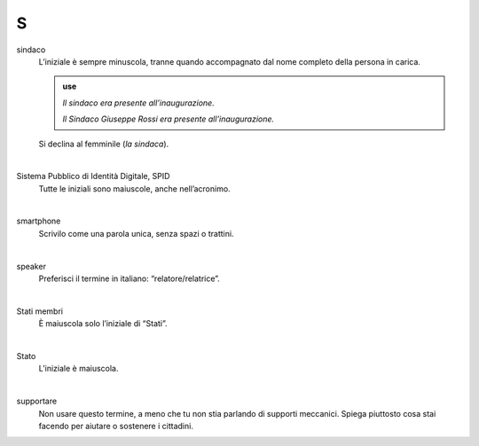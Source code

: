 S
=

sindaco
     L’iniziale è sempre minuscola, tranne quando accompagnato dal nome completo della persona in carica.

     .. admonition:: use

        *Il sindaco era presente all’inaugurazione.*

        *Il Sindaco Giuseppe Rossi era presente all’inaugurazione.*

     Si declina al femminile (*la sindaca*).

     |

Sistema Pubblico di Identità Digitale, SPID
     Tutte le iniziali sono maiuscole, anche nell’acronimo.

     |

smartphone
     Scrivilo come una parola unica, senza spazi o trattini.

     |

speaker 
     Preferisci il termine in italiano: “relatore/relatrice”.

     |

Stati membri
     È maiuscola solo l’iniziale di “Stati”.

     |

Stato
     L’iniziale è maiuscola.

     |

supportare 
     Non usare questo termine, a meno che tu non stia parlando di supporti meccanici. Spiega piuttosto cosa stai facendo per aiutare o sostenere i cittadini.

